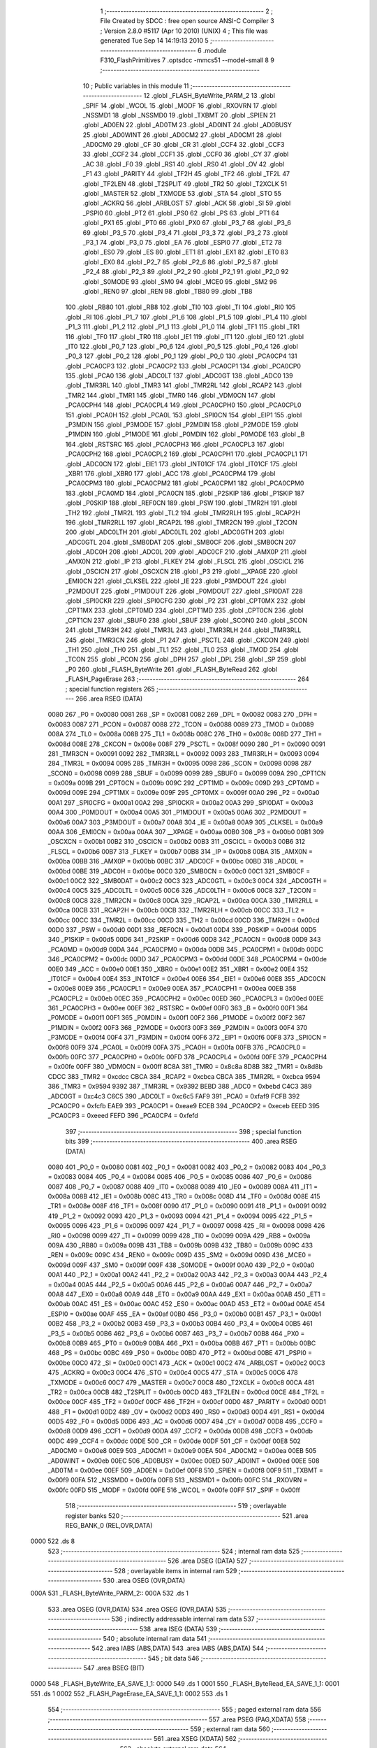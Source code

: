                               1 ;--------------------------------------------------------
                              2 ; File Created by SDCC : free open source ANSI-C Compiler
                              3 ; Version 2.8.0 #5117 (Apr 10 2010) (UNIX)
                              4 ; This file was generated Tue Sep 14 14:19:13 2010
                              5 ;--------------------------------------------------------
                              6 	.module F310_FlashPrimitives
                              7 	.optsdcc -mmcs51 --model-small
                              8 	
                              9 ;--------------------------------------------------------
                             10 ; Public variables in this module
                             11 ;--------------------------------------------------------
                             12 	.globl _FLASH_ByteWrite_PARM_2
                             13 	.globl _SPIF
                             14 	.globl _WCOL
                             15 	.globl _MODF
                             16 	.globl _RXOVRN
                             17 	.globl _NSSMD1
                             18 	.globl _NSSMD0
                             19 	.globl _TXBMT
                             20 	.globl _SPIEN
                             21 	.globl _AD0EN
                             22 	.globl _AD0TM
                             23 	.globl _AD0INT
                             24 	.globl _AD0BUSY
                             25 	.globl _AD0WINT
                             26 	.globl _AD0CM2
                             27 	.globl _AD0CM1
                             28 	.globl _AD0CM0
                             29 	.globl _CF
                             30 	.globl _CR
                             31 	.globl _CCF4
                             32 	.globl _CCF3
                             33 	.globl _CCF2
                             34 	.globl _CCF1
                             35 	.globl _CCF0
                             36 	.globl _CY
                             37 	.globl _AC
                             38 	.globl _F0
                             39 	.globl _RS1
                             40 	.globl _RS0
                             41 	.globl _OV
                             42 	.globl _F1
                             43 	.globl _PARITY
                             44 	.globl _TF2H
                             45 	.globl _TF2
                             46 	.globl _TF2L
                             47 	.globl _TF2LEN
                             48 	.globl _T2SPLIT
                             49 	.globl _TR2
                             50 	.globl _T2XCLK
                             51 	.globl _MASTER
                             52 	.globl _TXMODE
                             53 	.globl _STA
                             54 	.globl _STO
                             55 	.globl _ACKRQ
                             56 	.globl _ARBLOST
                             57 	.globl _ACK
                             58 	.globl _SI
                             59 	.globl _PSPI0
                             60 	.globl _PT2
                             61 	.globl _PS0
                             62 	.globl _PS
                             63 	.globl _PT1
                             64 	.globl _PX1
                             65 	.globl _PT0
                             66 	.globl _PX0
                             67 	.globl _P3_7
                             68 	.globl _P3_6
                             69 	.globl _P3_5
                             70 	.globl _P3_4
                             71 	.globl _P3_3
                             72 	.globl _P3_2
                             73 	.globl _P3_1
                             74 	.globl _P3_0
                             75 	.globl _EA
                             76 	.globl _ESPI0
                             77 	.globl _ET2
                             78 	.globl _ES0
                             79 	.globl _ES
                             80 	.globl _ET1
                             81 	.globl _EX1
                             82 	.globl _ET0
                             83 	.globl _EX0
                             84 	.globl _P2_7
                             85 	.globl _P2_6
                             86 	.globl _P2_5
                             87 	.globl _P2_4
                             88 	.globl _P2_3
                             89 	.globl _P2_2
                             90 	.globl _P2_1
                             91 	.globl _P2_0
                             92 	.globl _S0MODE
                             93 	.globl _SM0
                             94 	.globl _MCE0
                             95 	.globl _SM2
                             96 	.globl _REN0
                             97 	.globl _REN
                             98 	.globl _TB80
                             99 	.globl _TB8
                            100 	.globl _RB80
                            101 	.globl _RB8
                            102 	.globl _TI0
                            103 	.globl _TI
                            104 	.globl _RI0
                            105 	.globl _RI
                            106 	.globl _P1_7
                            107 	.globl _P1_6
                            108 	.globl _P1_5
                            109 	.globl _P1_4
                            110 	.globl _P1_3
                            111 	.globl _P1_2
                            112 	.globl _P1_1
                            113 	.globl _P1_0
                            114 	.globl _TF1
                            115 	.globl _TR1
                            116 	.globl _TF0
                            117 	.globl _TR0
                            118 	.globl _IE1
                            119 	.globl _IT1
                            120 	.globl _IE0
                            121 	.globl _IT0
                            122 	.globl _P0_7
                            123 	.globl _P0_6
                            124 	.globl _P0_5
                            125 	.globl _P0_4
                            126 	.globl _P0_3
                            127 	.globl _P0_2
                            128 	.globl _P0_1
                            129 	.globl _P0_0
                            130 	.globl _PCA0CP4
                            131 	.globl _PCA0CP3
                            132 	.globl _PCA0CP2
                            133 	.globl _PCA0CP1
                            134 	.globl _PCA0CP0
                            135 	.globl _PCA0
                            136 	.globl _ADC0LT
                            137 	.globl _ADC0GT
                            138 	.globl _ADC0
                            139 	.globl _TMR3RL
                            140 	.globl _TMR3
                            141 	.globl _TMR2RL
                            142 	.globl _RCAP2
                            143 	.globl _TMR2
                            144 	.globl _TMR1
                            145 	.globl _TMR0
                            146 	.globl _VDM0CN
                            147 	.globl _PCA0CPH4
                            148 	.globl _PCA0CPL4
                            149 	.globl _PCA0CPH0
                            150 	.globl _PCA0CPL0
                            151 	.globl _PCA0H
                            152 	.globl _PCA0L
                            153 	.globl _SPI0CN
                            154 	.globl _EIP1
                            155 	.globl _P3MDIN
                            156 	.globl _P3MODE
                            157 	.globl _P2MDIN
                            158 	.globl _P2MODE
                            159 	.globl _P1MDIN
                            160 	.globl _P1MODE
                            161 	.globl _P0MDIN
                            162 	.globl _P0MODE
                            163 	.globl _B
                            164 	.globl _RSTSRC
                            165 	.globl _PCA0CPH3
                            166 	.globl _PCA0CPL3
                            167 	.globl _PCA0CPH2
                            168 	.globl _PCA0CPL2
                            169 	.globl _PCA0CPH1
                            170 	.globl _PCA0CPL1
                            171 	.globl _ADC0CN
                            172 	.globl _EIE1
                            173 	.globl _INT01CF
                            174 	.globl _IT01CF
                            175 	.globl _XBR1
                            176 	.globl _XBR0
                            177 	.globl _ACC
                            178 	.globl _PCA0CPM4
                            179 	.globl _PCA0CPM3
                            180 	.globl _PCA0CPM2
                            181 	.globl _PCA0CPM1
                            182 	.globl _PCA0CPM0
                            183 	.globl _PCA0MD
                            184 	.globl _PCA0CN
                            185 	.globl _P2SKIP
                            186 	.globl _P1SKIP
                            187 	.globl _P0SKIP
                            188 	.globl _REF0CN
                            189 	.globl _PSW
                            190 	.globl _TMR2H
                            191 	.globl _TH2
                            192 	.globl _TMR2L
                            193 	.globl _TL2
                            194 	.globl _TMR2RLH
                            195 	.globl _RCAP2H
                            196 	.globl _TMR2RLL
                            197 	.globl _RCAP2L
                            198 	.globl _TMR2CN
                            199 	.globl _T2CON
                            200 	.globl _ADC0LTH
                            201 	.globl _ADC0LTL
                            202 	.globl _ADC0GTH
                            203 	.globl _ADC0GTL
                            204 	.globl _SMB0DAT
                            205 	.globl _SMB0CF
                            206 	.globl _SMB0CN
                            207 	.globl _ADC0H
                            208 	.globl _ADC0L
                            209 	.globl _ADC0CF
                            210 	.globl _AMX0P
                            211 	.globl _AMX0N
                            212 	.globl _IP
                            213 	.globl _FLKEY
                            214 	.globl _FLSCL
                            215 	.globl _OSCICL
                            216 	.globl _OSCICN
                            217 	.globl _OSCXCN
                            218 	.globl _P3
                            219 	.globl __XPAGE
                            220 	.globl _EMI0CN
                            221 	.globl _CLKSEL
                            222 	.globl _IE
                            223 	.globl _P3MDOUT
                            224 	.globl _P2MDOUT
                            225 	.globl _P1MDOUT
                            226 	.globl _P0MDOUT
                            227 	.globl _SPI0DAT
                            228 	.globl _SPI0CKR
                            229 	.globl _SPI0CFG
                            230 	.globl _P2
                            231 	.globl _CPT0MX
                            232 	.globl _CPT1MX
                            233 	.globl _CPT0MD
                            234 	.globl _CPT1MD
                            235 	.globl _CPT0CN
                            236 	.globl _CPT1CN
                            237 	.globl _SBUF0
                            238 	.globl _SBUF
                            239 	.globl _SCON0
                            240 	.globl _SCON
                            241 	.globl _TMR3H
                            242 	.globl _TMR3L
                            243 	.globl _TMR3RLH
                            244 	.globl _TMR3RLL
                            245 	.globl _TMR3CN
                            246 	.globl _P1
                            247 	.globl _PSCTL
                            248 	.globl _CKCON
                            249 	.globl _TH1
                            250 	.globl _TH0
                            251 	.globl _TL1
                            252 	.globl _TL0
                            253 	.globl _TMOD
                            254 	.globl _TCON
                            255 	.globl _PCON
                            256 	.globl _DPH
                            257 	.globl _DPL
                            258 	.globl _SP
                            259 	.globl _P0
                            260 	.globl _FLASH_ByteWrite
                            261 	.globl _FLASH_ByteRead
                            262 	.globl _FLASH_PageErase
                            263 ;--------------------------------------------------------
                            264 ; special function registers
                            265 ;--------------------------------------------------------
                            266 	.area RSEG    (DATA)
                    0080    267 _P0	=	0x0080
                    0081    268 _SP	=	0x0081
                    0082    269 _DPL	=	0x0082
                    0083    270 _DPH	=	0x0083
                    0087    271 _PCON	=	0x0087
                    0088    272 _TCON	=	0x0088
                    0089    273 _TMOD	=	0x0089
                    008A    274 _TL0	=	0x008a
                    008B    275 _TL1	=	0x008b
                    008C    276 _TH0	=	0x008c
                    008D    277 _TH1	=	0x008d
                    008E    278 _CKCON	=	0x008e
                    008F    279 _PSCTL	=	0x008f
                    0090    280 _P1	=	0x0090
                    0091    281 _TMR3CN	=	0x0091
                    0092    282 _TMR3RLL	=	0x0092
                    0093    283 _TMR3RLH	=	0x0093
                    0094    284 _TMR3L	=	0x0094
                    0095    285 _TMR3H	=	0x0095
                    0098    286 _SCON	=	0x0098
                    0098    287 _SCON0	=	0x0098
                    0099    288 _SBUF	=	0x0099
                    0099    289 _SBUF0	=	0x0099
                    009A    290 _CPT1CN	=	0x009a
                    009B    291 _CPT0CN	=	0x009b
                    009C    292 _CPT1MD	=	0x009c
                    009D    293 _CPT0MD	=	0x009d
                    009E    294 _CPT1MX	=	0x009e
                    009F    295 _CPT0MX	=	0x009f
                    00A0    296 _P2	=	0x00a0
                    00A1    297 _SPI0CFG	=	0x00a1
                    00A2    298 _SPI0CKR	=	0x00a2
                    00A3    299 _SPI0DAT	=	0x00a3
                    00A4    300 _P0MDOUT	=	0x00a4
                    00A5    301 _P1MDOUT	=	0x00a5
                    00A6    302 _P2MDOUT	=	0x00a6
                    00A7    303 _P3MDOUT	=	0x00a7
                    00A8    304 _IE	=	0x00a8
                    00A9    305 _CLKSEL	=	0x00a9
                    00AA    306 _EMI0CN	=	0x00aa
                    00AA    307 __XPAGE	=	0x00aa
                    00B0    308 _P3	=	0x00b0
                    00B1    309 _OSCXCN	=	0x00b1
                    00B2    310 _OSCICN	=	0x00b2
                    00B3    311 _OSCICL	=	0x00b3
                    00B6    312 _FLSCL	=	0x00b6
                    00B7    313 _FLKEY	=	0x00b7
                    00B8    314 _IP	=	0x00b8
                    00BA    315 _AMX0N	=	0x00ba
                    00BB    316 _AMX0P	=	0x00bb
                    00BC    317 _ADC0CF	=	0x00bc
                    00BD    318 _ADC0L	=	0x00bd
                    00BE    319 _ADC0H	=	0x00be
                    00C0    320 _SMB0CN	=	0x00c0
                    00C1    321 _SMB0CF	=	0x00c1
                    00C2    322 _SMB0DAT	=	0x00c2
                    00C3    323 _ADC0GTL	=	0x00c3
                    00C4    324 _ADC0GTH	=	0x00c4
                    00C5    325 _ADC0LTL	=	0x00c5
                    00C6    326 _ADC0LTH	=	0x00c6
                    00C8    327 _T2CON	=	0x00c8
                    00C8    328 _TMR2CN	=	0x00c8
                    00CA    329 _RCAP2L	=	0x00ca
                    00CA    330 _TMR2RLL	=	0x00ca
                    00CB    331 _RCAP2H	=	0x00cb
                    00CB    332 _TMR2RLH	=	0x00cb
                    00CC    333 _TL2	=	0x00cc
                    00CC    334 _TMR2L	=	0x00cc
                    00CD    335 _TH2	=	0x00cd
                    00CD    336 _TMR2H	=	0x00cd
                    00D0    337 _PSW	=	0x00d0
                    00D1    338 _REF0CN	=	0x00d1
                    00D4    339 _P0SKIP	=	0x00d4
                    00D5    340 _P1SKIP	=	0x00d5
                    00D6    341 _P2SKIP	=	0x00d6
                    00D8    342 _PCA0CN	=	0x00d8
                    00D9    343 _PCA0MD	=	0x00d9
                    00DA    344 _PCA0CPM0	=	0x00da
                    00DB    345 _PCA0CPM1	=	0x00db
                    00DC    346 _PCA0CPM2	=	0x00dc
                    00DD    347 _PCA0CPM3	=	0x00dd
                    00DE    348 _PCA0CPM4	=	0x00de
                    00E0    349 _ACC	=	0x00e0
                    00E1    350 _XBR0	=	0x00e1
                    00E2    351 _XBR1	=	0x00e2
                    00E4    352 _IT01CF	=	0x00e4
                    00E4    353 _INT01CF	=	0x00e4
                    00E6    354 _EIE1	=	0x00e6
                    00E8    355 _ADC0CN	=	0x00e8
                    00E9    356 _PCA0CPL1	=	0x00e9
                    00EA    357 _PCA0CPH1	=	0x00ea
                    00EB    358 _PCA0CPL2	=	0x00eb
                    00EC    359 _PCA0CPH2	=	0x00ec
                    00ED    360 _PCA0CPL3	=	0x00ed
                    00EE    361 _PCA0CPH3	=	0x00ee
                    00EF    362 _RSTSRC	=	0x00ef
                    00F0    363 _B	=	0x00f0
                    00F1    364 _P0MODE	=	0x00f1
                    00F1    365 _P0MDIN	=	0x00f1
                    00F2    366 _P1MODE	=	0x00f2
                    00F2    367 _P1MDIN	=	0x00f2
                    00F3    368 _P2MODE	=	0x00f3
                    00F3    369 _P2MDIN	=	0x00f3
                    00F4    370 _P3MODE	=	0x00f4
                    00F4    371 _P3MDIN	=	0x00f4
                    00F6    372 _EIP1	=	0x00f6
                    00F8    373 _SPI0CN	=	0x00f8
                    00F9    374 _PCA0L	=	0x00f9
                    00FA    375 _PCA0H	=	0x00fa
                    00FB    376 _PCA0CPL0	=	0x00fb
                    00FC    377 _PCA0CPH0	=	0x00fc
                    00FD    378 _PCA0CPL4	=	0x00fd
                    00FE    379 _PCA0CPH4	=	0x00fe
                    00FF    380 _VDM0CN	=	0x00ff
                    8C8A    381 _TMR0	=	0x8c8a
                    8D8B    382 _TMR1	=	0x8d8b
                    CDCC    383 _TMR2	=	0xcdcc
                    CBCA    384 _RCAP2	=	0xcbca
                    CBCA    385 _TMR2RL	=	0xcbca
                    9594    386 _TMR3	=	0x9594
                    9392    387 _TMR3RL	=	0x9392
                    BEBD    388 _ADC0	=	0xbebd
                    C4C3    389 _ADC0GT	=	0xc4c3
                    C6C5    390 _ADC0LT	=	0xc6c5
                    FAF9    391 _PCA0	=	0xfaf9
                    FCFB    392 _PCA0CP0	=	0xfcfb
                    EAE9    393 _PCA0CP1	=	0xeae9
                    ECEB    394 _PCA0CP2	=	0xeceb
                    EEED    395 _PCA0CP3	=	0xeeed
                    FEFD    396 _PCA0CP4	=	0xfefd
                            397 ;--------------------------------------------------------
                            398 ; special function bits
                            399 ;--------------------------------------------------------
                            400 	.area RSEG    (DATA)
                    0080    401 _P0_0	=	0x0080
                    0081    402 _P0_1	=	0x0081
                    0082    403 _P0_2	=	0x0082
                    0083    404 _P0_3	=	0x0083
                    0084    405 _P0_4	=	0x0084
                    0085    406 _P0_5	=	0x0085
                    0086    407 _P0_6	=	0x0086
                    0087    408 _P0_7	=	0x0087
                    0088    409 _IT0	=	0x0088
                    0089    410 _IE0	=	0x0089
                    008A    411 _IT1	=	0x008a
                    008B    412 _IE1	=	0x008b
                    008C    413 _TR0	=	0x008c
                    008D    414 _TF0	=	0x008d
                    008E    415 _TR1	=	0x008e
                    008F    416 _TF1	=	0x008f
                    0090    417 _P1_0	=	0x0090
                    0091    418 _P1_1	=	0x0091
                    0092    419 _P1_2	=	0x0092
                    0093    420 _P1_3	=	0x0093
                    0094    421 _P1_4	=	0x0094
                    0095    422 _P1_5	=	0x0095
                    0096    423 _P1_6	=	0x0096
                    0097    424 _P1_7	=	0x0097
                    0098    425 _RI	=	0x0098
                    0098    426 _RI0	=	0x0098
                    0099    427 _TI	=	0x0099
                    0099    428 _TI0	=	0x0099
                    009A    429 _RB8	=	0x009a
                    009A    430 _RB80	=	0x009a
                    009B    431 _TB8	=	0x009b
                    009B    432 _TB80	=	0x009b
                    009C    433 _REN	=	0x009c
                    009C    434 _REN0	=	0x009c
                    009D    435 _SM2	=	0x009d
                    009D    436 _MCE0	=	0x009d
                    009F    437 _SM0	=	0x009f
                    009F    438 _S0MODE	=	0x009f
                    00A0    439 _P2_0	=	0x00a0
                    00A1    440 _P2_1	=	0x00a1
                    00A2    441 _P2_2	=	0x00a2
                    00A3    442 _P2_3	=	0x00a3
                    00A4    443 _P2_4	=	0x00a4
                    00A5    444 _P2_5	=	0x00a5
                    00A6    445 _P2_6	=	0x00a6
                    00A7    446 _P2_7	=	0x00a7
                    00A8    447 _EX0	=	0x00a8
                    00A9    448 _ET0	=	0x00a9
                    00AA    449 _EX1	=	0x00aa
                    00AB    450 _ET1	=	0x00ab
                    00AC    451 _ES	=	0x00ac
                    00AC    452 _ES0	=	0x00ac
                    00AD    453 _ET2	=	0x00ad
                    00AE    454 _ESPI0	=	0x00ae
                    00AF    455 _EA	=	0x00af
                    00B0    456 _P3_0	=	0x00b0
                    00B1    457 _P3_1	=	0x00b1
                    00B2    458 _P3_2	=	0x00b2
                    00B3    459 _P3_3	=	0x00b3
                    00B4    460 _P3_4	=	0x00b4
                    00B5    461 _P3_5	=	0x00b5
                    00B6    462 _P3_6	=	0x00b6
                    00B7    463 _P3_7	=	0x00b7
                    00B8    464 _PX0	=	0x00b8
                    00B9    465 _PT0	=	0x00b9
                    00BA    466 _PX1	=	0x00ba
                    00BB    467 _PT1	=	0x00bb
                    00BC    468 _PS	=	0x00bc
                    00BC    469 _PS0	=	0x00bc
                    00BD    470 _PT2	=	0x00bd
                    00BE    471 _PSPI0	=	0x00be
                    00C0    472 _SI	=	0x00c0
                    00C1    473 _ACK	=	0x00c1
                    00C2    474 _ARBLOST	=	0x00c2
                    00C3    475 _ACKRQ	=	0x00c3
                    00C4    476 _STO	=	0x00c4
                    00C5    477 _STA	=	0x00c5
                    00C6    478 _TXMODE	=	0x00c6
                    00C7    479 _MASTER	=	0x00c7
                    00C8    480 _T2XCLK	=	0x00c8
                    00CA    481 _TR2	=	0x00ca
                    00CB    482 _T2SPLIT	=	0x00cb
                    00CD    483 _TF2LEN	=	0x00cd
                    00CE    484 _TF2L	=	0x00ce
                    00CF    485 _TF2	=	0x00cf
                    00CF    486 _TF2H	=	0x00cf
                    00D0    487 _PARITY	=	0x00d0
                    00D1    488 _F1	=	0x00d1
                    00D2    489 _OV	=	0x00d2
                    00D3    490 _RS0	=	0x00d3
                    00D4    491 _RS1	=	0x00d4
                    00D5    492 _F0	=	0x00d5
                    00D6    493 _AC	=	0x00d6
                    00D7    494 _CY	=	0x00d7
                    00D8    495 _CCF0	=	0x00d8
                    00D9    496 _CCF1	=	0x00d9
                    00DA    497 _CCF2	=	0x00da
                    00DB    498 _CCF3	=	0x00db
                    00DC    499 _CCF4	=	0x00dc
                    00DE    500 _CR	=	0x00de
                    00DF    501 _CF	=	0x00df
                    00E8    502 _AD0CM0	=	0x00e8
                    00E9    503 _AD0CM1	=	0x00e9
                    00EA    504 _AD0CM2	=	0x00ea
                    00EB    505 _AD0WINT	=	0x00eb
                    00EC    506 _AD0BUSY	=	0x00ec
                    00ED    507 _AD0INT	=	0x00ed
                    00EE    508 _AD0TM	=	0x00ee
                    00EF    509 _AD0EN	=	0x00ef
                    00F8    510 _SPIEN	=	0x00f8
                    00F9    511 _TXBMT	=	0x00f9
                    00FA    512 _NSSMD0	=	0x00fa
                    00FB    513 _NSSMD1	=	0x00fb
                    00FC    514 _RXOVRN	=	0x00fc
                    00FD    515 _MODF	=	0x00fd
                    00FE    516 _WCOL	=	0x00fe
                    00FF    517 _SPIF	=	0x00ff
                            518 ;--------------------------------------------------------
                            519 ; overlayable register banks
                            520 ;--------------------------------------------------------
                            521 	.area REG_BANK_0	(REL,OVR,DATA)
   0000                     522 	.ds 8
                            523 ;--------------------------------------------------------
                            524 ; internal ram data
                            525 ;--------------------------------------------------------
                            526 	.area DSEG    (DATA)
                            527 ;--------------------------------------------------------
                            528 ; overlayable items in internal ram 
                            529 ;--------------------------------------------------------
                            530 	.area	OSEG    (OVR,DATA)
   000A                     531 _FLASH_ByteWrite_PARM_2::
   000A                     532 	.ds 1
                            533 	.area	OSEG    (OVR,DATA)
                            534 	.area	OSEG    (OVR,DATA)
                            535 ;--------------------------------------------------------
                            536 ; indirectly addressable internal ram data
                            537 ;--------------------------------------------------------
                            538 	.area ISEG    (DATA)
                            539 ;--------------------------------------------------------
                            540 ; absolute internal ram data
                            541 ;--------------------------------------------------------
                            542 	.area IABS    (ABS,DATA)
                            543 	.area IABS    (ABS,DATA)
                            544 ;--------------------------------------------------------
                            545 ; bit data
                            546 ;--------------------------------------------------------
                            547 	.area BSEG    (BIT)
   0000                     548 _FLASH_ByteWrite_EA_SAVE_1_1:
   0000                     549 	.ds 1
   0001                     550 _FLASH_ByteRead_EA_SAVE_1_1:
   0001                     551 	.ds 1
   0002                     552 _FLASH_PageErase_EA_SAVE_1_1:
   0002                     553 	.ds 1
                            554 ;--------------------------------------------------------
                            555 ; paged external ram data
                            556 ;--------------------------------------------------------
                            557 	.area PSEG    (PAG,XDATA)
                            558 ;--------------------------------------------------------
                            559 ; external ram data
                            560 ;--------------------------------------------------------
                            561 	.area XSEG    (XDATA)
                            562 ;--------------------------------------------------------
                            563 ; absolute external ram data
                            564 ;--------------------------------------------------------
                            565 	.area XABS    (ABS,XDATA)
                            566 ;--------------------------------------------------------
                            567 ; external initialized ram data
                            568 ;--------------------------------------------------------
                            569 	.area XISEG   (XDATA)
                            570 	.area HOME    (CODE)
                            571 	.area GSINIT0 (CODE)
                            572 	.area GSINIT1 (CODE)
                            573 	.area GSINIT2 (CODE)
                            574 	.area GSINIT3 (CODE)
                            575 	.area GSINIT4 (CODE)
                            576 	.area GSINIT5 (CODE)
                            577 	.area GSINIT  (CODE)
                            578 	.area GSFINAL (CODE)
                            579 	.area CSEG    (CODE)
                            580 ;--------------------------------------------------------
                            581 ; global & static initialisations
                            582 ;--------------------------------------------------------
                            583 	.area HOME    (CODE)
                            584 	.area GSINIT  (CODE)
                            585 	.area GSFINAL (CODE)
                            586 	.area GSINIT  (CODE)
                            587 ;--------------------------------------------------------
                            588 ; Home
                            589 ;--------------------------------------------------------
                            590 	.area HOME    (CODE)
                            591 	.area HOME    (CODE)
                            592 ;--------------------------------------------------------
                            593 ; code
                            594 ;--------------------------------------------------------
                            595 	.area CSEG    (CODE)
                            596 ;------------------------------------------------------------
                            597 ;Allocation info for local variables in function 'FLASH_ByteWrite'
                            598 ;------------------------------------------------------------
                            599 ;byte                      Allocated with name '_FLASH_ByteWrite_PARM_2'
                            600 ;addr                      Allocated to registers r2 r3 
                            601 ;pwrite                    Allocated to registers 
                            602 ;------------------------------------------------------------
                            603 ;	F310_FlashPrimitives.c:55: void FLASH_ByteWrite (FLADDR addr, char byte)
                            604 ;	-----------------------------------------
                            605 ;	 function FLASH_ByteWrite
                            606 ;	-----------------------------------------
   124C                     607 _FLASH_ByteWrite:
                    0002    608 	ar2 = 0x02
                    0003    609 	ar3 = 0x03
                    0004    610 	ar4 = 0x04
                    0005    611 	ar5 = 0x05
                    0006    612 	ar6 = 0x06
                    0007    613 	ar7 = 0x07
                    0000    614 	ar0 = 0x00
                    0001    615 	ar1 = 0x01
   124C AA 82               616 	mov	r2,dpl
   124E AB 83               617 	mov	r3,dph
                            618 ;	F310_FlashPrimitives.c:57: bit EA_SAVE = EA;                   // preserve EA
   1250 A2 AF               619 	mov	c,_EA
   1252 92 00               620 	mov	_FLASH_ByteWrite_EA_SAVE_1_1,c
                            621 ;	F310_FlashPrimitives.c:60: EA = 0;                             // disable interrupts
   1254 C2 AF               622 	clr	_EA
                            623 ;	F310_FlashPrimitives.c:63: VDM0CN = 0x80;                      // enable VDD monitor
   1256 75 FF 80            624 	mov	_VDM0CN,#0x80
                            625 ;	F310_FlashPrimitives.c:66: RSTSRC = 0x02;                      // enable VDD monitor as a reset source
   1259 75 EF 02            626 	mov	_RSTSRC,#0x02
                            627 ;	F310_FlashPrimitives.c:68: pwrite = (char xdata *) addr;
   125C 8A 82               628 	mov	dpl,r2
   125E 8B 83               629 	mov	dph,r3
                            630 ;	F310_FlashPrimitives.c:70: FLKEY  = 0xA5;                      // Key Sequence 1
   1260 75 B7 A5            631 	mov	_FLKEY,#0xA5
                            632 ;	F310_FlashPrimitives.c:71: FLKEY  = 0xF1;                      // Key Sequence 2
   1263 75 B7 F1            633 	mov	_FLKEY,#0xF1
                            634 ;	F310_FlashPrimitives.c:72: PSCTL |= 0x01;                      // PSWE = 1
   1266 43 8F 01            635 	orl	_PSCTL,#0x01
                            636 ;	F310_FlashPrimitives.c:75: VDM0CN = 0x80;                      // enable VDD monitor
   1269 75 FF 80            637 	mov	_VDM0CN,#0x80
                            638 ;	F310_FlashPrimitives.c:78: RSTSRC = 0x02;                      // enable VDD monitor as a reset source
   126C 75 EF 02            639 	mov	_RSTSRC,#0x02
                            640 ;	F310_FlashPrimitives.c:80: *pwrite = byte;                     // write the byte
   126F E5 0A               641 	mov	a,_FLASH_ByteWrite_PARM_2
   1271 F0                  642 	movx	@dptr,a
                            643 ;	F310_FlashPrimitives.c:82: PSCTL &= ~0x01;                     // PSWE = 0
   1272 53 8F FE            644 	anl	_PSCTL,#0xFE
                            645 ;	F310_FlashPrimitives.c:84: EA = EA_SAVE;                       // restore interrupts
   1275 A2 00               646 	mov	c,_FLASH_ByteWrite_EA_SAVE_1_1
   1277 92 AF               647 	mov	_EA,c
   1279 22                  648 	ret
                            649 ;------------------------------------------------------------
                            650 ;Allocation info for local variables in function 'FLASH_ByteRead'
                            651 ;------------------------------------------------------------
                            652 ;addr                      Allocated to registers r2 r3 
                            653 ;pread                     Allocated to registers 
                            654 ;byte                      Allocated to registers r2 
                            655 ;------------------------------------------------------------
                            656 ;	F310_FlashPrimitives.c:93: unsigned char FLASH_ByteRead (FLADDR addr)
                            657 ;	-----------------------------------------
                            658 ;	 function FLASH_ByteRead
                            659 ;	-----------------------------------------
   127A                     660 _FLASH_ByteRead:
   127A AA 82               661 	mov	r2,dpl
   127C AB 83               662 	mov	r3,dph
                            663 ;	F310_FlashPrimitives.c:95: bit EA_SAVE = EA;                   // preserve EA
   127E A2 AF               664 	mov	c,_EA
   1280 92 01               665 	mov	_FLASH_ByteRead_EA_SAVE_1_1,c
                            666 ;	F310_FlashPrimitives.c:99: EA = 0;                             // disable interrupts
   1282 C2 AF               667 	clr	_EA
                            668 ;	F310_FlashPrimitives.c:101: pread = (char code *) addr;
   1284 8A 82               669 	mov	dpl,r2
   1286 8B 83               670 	mov	dph,r3
                            671 ;	F310_FlashPrimitives.c:103: byte = *pread;                      // read the byte
   1288 E4                  672 	clr	a
   1289 93                  673 	movc	a,@a+dptr
   128A FA                  674 	mov	r2,a
                            675 ;	F310_FlashPrimitives.c:105: EA = EA_SAVE;                       // restore interrupts
   128B A2 01               676 	mov	c,_FLASH_ByteRead_EA_SAVE_1_1
   128D 92 AF               677 	mov	_EA,c
                            678 ;	F310_FlashPrimitives.c:107: return byte;
   128F 8A 82               679 	mov	dpl,r2
   1291 22                  680 	ret
                            681 ;------------------------------------------------------------
                            682 ;Allocation info for local variables in function 'FLASH_PageErase'
                            683 ;------------------------------------------------------------
                            684 ;addr                      Allocated to registers r2 r3 
                            685 ;pwrite                    Allocated to registers 
                            686 ;------------------------------------------------------------
                            687 ;	F310_FlashPrimitives.c:117: void FLASH_PageErase (FLADDR addr)
                            688 ;	-----------------------------------------
                            689 ;	 function FLASH_PageErase
                            690 ;	-----------------------------------------
   1292                     691 _FLASH_PageErase:
   1292 AA 82               692 	mov	r2,dpl
   1294 AB 83               693 	mov	r3,dph
                            694 ;	F310_FlashPrimitives.c:119: bit EA_SAVE = EA;                   // preserve EA
   1296 A2 AF               695 	mov	c,_EA
   1298 92 02               696 	mov	_FLASH_PageErase_EA_SAVE_1_1,c
                            697 ;	F310_FlashPrimitives.c:122: EA = 0;                          // disable interrupts
   129A C2 AF               698 	clr	_EA
                            699 ;	F310_FlashPrimitives.c:125: VDM0CN = 0x80;                      // enable VDD monitor
   129C 75 FF 80            700 	mov	_VDM0CN,#0x80
                            701 ;	F310_FlashPrimitives.c:128: RSTSRC = 0x02;                   // enable VDD monitor as a reset source
   129F 75 EF 02            702 	mov	_RSTSRC,#0x02
                            703 ;	F310_FlashPrimitives.c:130: pwrite = (char xdata *) addr;
   12A2 8A 82               704 	mov	dpl,r2
   12A4 8B 83               705 	mov	dph,r3
                            706 ;	F310_FlashPrimitives.c:132: FLKEY  = 0xA5;                   // Key Sequence 1
   12A6 75 B7 A5            707 	mov	_FLKEY,#0xA5
                            708 ;	F310_FlashPrimitives.c:133: FLKEY  = 0xF1;                   // Key Sequence 2
   12A9 75 B7 F1            709 	mov	_FLKEY,#0xF1
                            710 ;	F310_FlashPrimitives.c:134: PSCTL |= 0x03;                   // PSWE = 1; PSEE = 1
   12AC 43 8F 03            711 	orl	_PSCTL,#0x03
                            712 ;	F310_FlashPrimitives.c:137: VDM0CN = 0x80;                      // enable VDD monitor
   12AF 75 FF 80            713 	mov	_VDM0CN,#0x80
                            714 ;	F310_FlashPrimitives.c:140: RSTSRC = 0x02;                   // enable VDD monitor as a reset source
   12B2 75 EF 02            715 	mov	_RSTSRC,#0x02
                            716 ;	F310_FlashPrimitives.c:141: *pwrite = 0;                     // initiate page erase
   12B5 E4                  717 	clr	a
   12B6 F0                  718 	movx	@dptr,a
                            719 ;	F310_FlashPrimitives.c:143: PSCTL &= ~0x03;                  // PSWE = 0; PSEE = 0
   12B7 53 8F FC            720 	anl	_PSCTL,#0xFC
                            721 ;	F310_FlashPrimitives.c:145: EA = EA_SAVE;                    // restore interrupts
   12BA A2 02               722 	mov	c,_FLASH_PageErase_EA_SAVE_1_1
   12BC 92 AF               723 	mov	_EA,c
   12BE 22                  724 	ret
                            725 	.area CSEG    (CODE)
                            726 	.area CONST   (CODE)
                            727 	.area XINIT   (CODE)
                            728 	.area CABS    (ABS,CODE)
